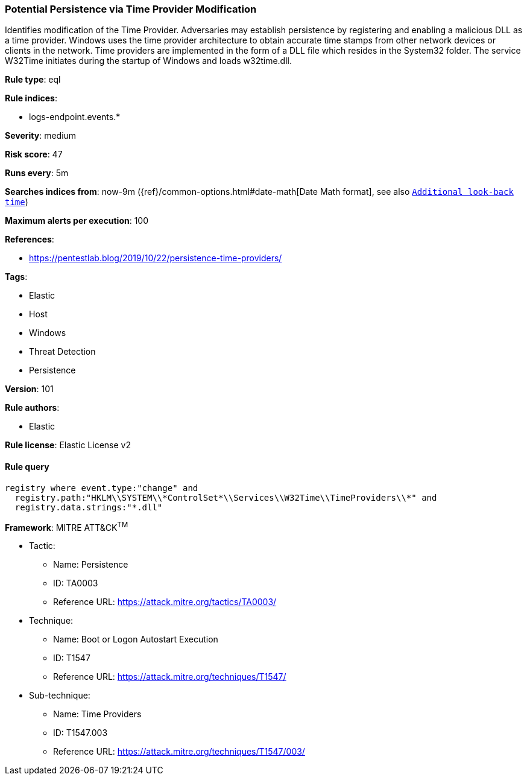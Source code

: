 [[prebuilt-rule-8-4-2-potential-persistence-via-time-provider-modification]]
=== Potential Persistence via Time Provider Modification

Identifies modification of the Time Provider. Adversaries may establish persistence by registering and enabling a malicious DLL as a time provider. Windows uses the time provider architecture to obtain accurate time stamps from other network devices or clients in the network. Time providers are implemented in the form of a DLL file which resides in the System32 folder. The service W32Time initiates during the startup of Windows and loads w32time.dll.

*Rule type*: eql

*Rule indices*: 

* logs-endpoint.events.*

*Severity*: medium

*Risk score*: 47

*Runs every*: 5m

*Searches indices from*: now-9m ({ref}/common-options.html#date-math[Date Math format], see also <<rule-schedule, `Additional look-back time`>>)

*Maximum alerts per execution*: 100

*References*: 

* https://pentestlab.blog/2019/10/22/persistence-time-providers/

*Tags*: 

* Elastic
* Host
* Windows
* Threat Detection
* Persistence

*Version*: 101

*Rule authors*: 

* Elastic

*Rule license*: Elastic License v2


==== Rule query


[source, js]
----------------------------------
registry where event.type:"change" and
  registry.path:"HKLM\\SYSTEM\\*ControlSet*\\Services\\W32Time\\TimeProviders\\*" and
  registry.data.strings:"*.dll"

----------------------------------

*Framework*: MITRE ATT&CK^TM^

* Tactic:
** Name: Persistence
** ID: TA0003
** Reference URL: https://attack.mitre.org/tactics/TA0003/
* Technique:
** Name: Boot or Logon Autostart Execution
** ID: T1547
** Reference URL: https://attack.mitre.org/techniques/T1547/
* Sub-technique:
** Name: Time Providers
** ID: T1547.003
** Reference URL: https://attack.mitre.org/techniques/T1547/003/
